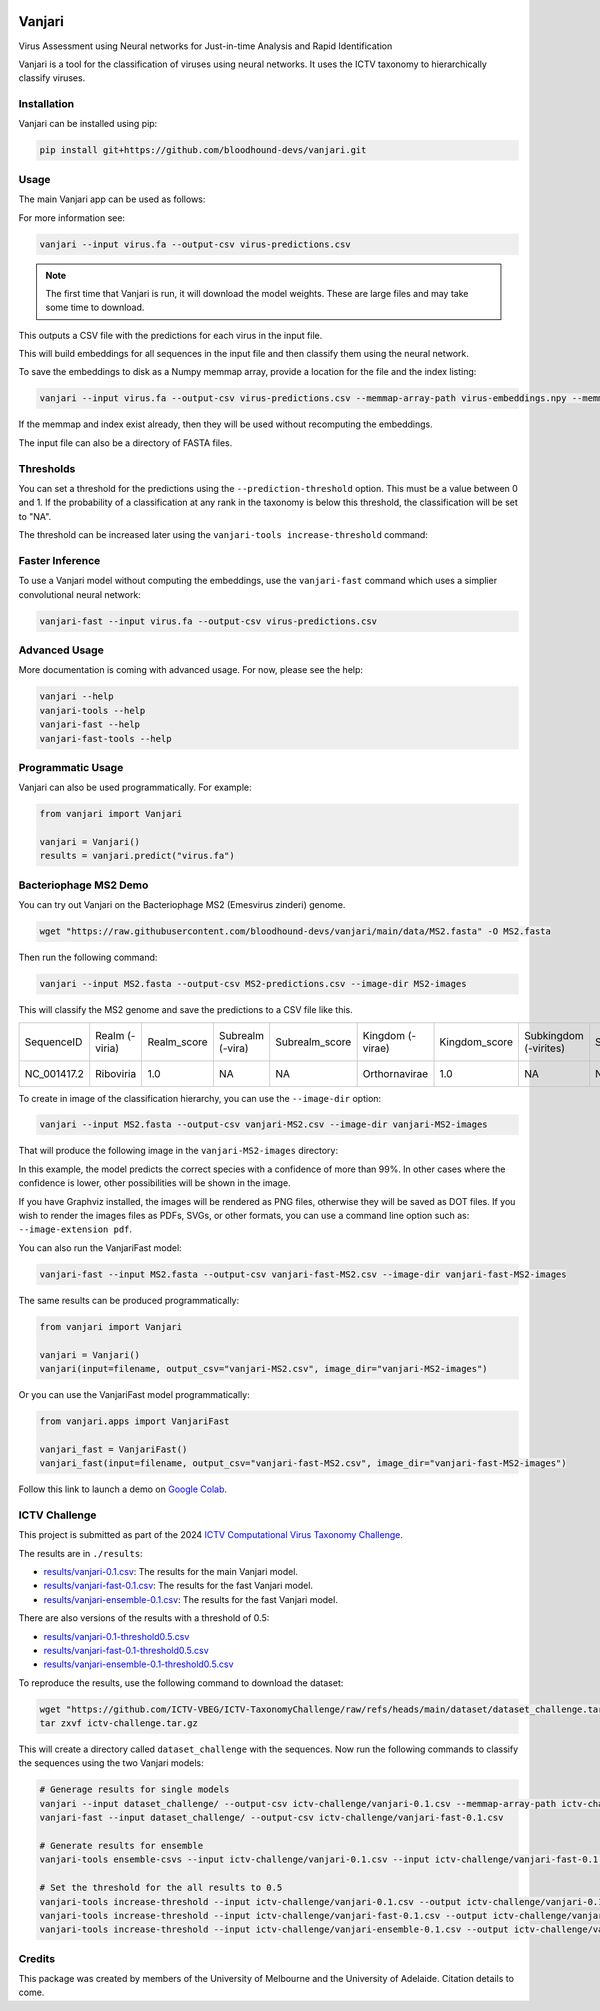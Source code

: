 .. image:: https://github.com/bloodhound-devs/vanjari/blob/main/docs/images/vanjari-banner.jpg?raw=true
    
=============
Vanjari
=============

.. start-badges

|colab badge| |docs badge| |black badge| |torchapp badge| |colab badge|

.. .. |testing badge| image:: https://github.com/bloodhound-devs/vanjari/actions/workflows/testing.yml/badge.svg
..     :target: https://github.com/bloodhound-devs/vanjari/actions

.. |docs badge| image:: https://github.com/bloodhound-devs/vanjari/actions/workflows/docs.yml/badge.svg
    :target: https://bloodhound-devs.github.io/bloodhound
    
.. |black badge| image:: https://img.shields.io/badge/code%20style-black-000000.svg
    :target: https://github.com/psf/black
    
.. |torchapp badge| image:: https://img.shields.io/badge/MLOpps-torchapp-B1230A.svg
    :target: https://rbturnbull.github.io/torchapp/

.. |colab badge| image:: https://colab.research.google.com/assets/colab-badge.svg
   :target: https://colab.research.google.com/github/bloodhound-devs/vanjari/blob/main/vanjari_demo.ipynb

.. end-badges

.. start-quickstart

Virus Assessment using Neural networks for Just-in-time Analysis and Rapid Identification

Vanjari is a tool for the classification of viruses using neural networks. It uses the ICTV taxonomy to hierarchically classify viruses.


Installation
------------

Vanjari can be installed using pip:

.. code-block:: bash

    pip install git+https://github.com/bloodhound-devs/vanjari.git


Usage
---------

The main Vanjari app can be used as follows:

For more information see:

.. code-block:: bash

    vanjari --input virus.fa --output-csv virus-predictions.csv

.. note::

    The first time that Vanjari is run, it will download the model weights. These are large files and may take some time to download.

This outputs a CSV file with the predictions for each virus in the input file.

This will build embeddings for all sequences in the input file and then classify them using the neural network.

To save the embeddings to disk as a Numpy memmap array, provide a location for the file and the index listing:

.. code-block:: bash

    vanjari --input virus.fa --output-csv virus-predictions.csv --memmap-array-path virus-embeddings.npy --memmap-index virus-index.txt

If the memmap and index exist already, then they will be used without recomputing the embeddings.

The input file can also be a directory of FASTA files.

Thresholds
----------

You can set a threshold for the predictions using the ``--prediction-threshold`` option. This must be a value between 0 and 1. 
If the probability of a classification at any rank in the taxonomy is below this threshold, the classification will be set to "NA".

The threshold can be increased later using the ``vanjari-tools increase-threshold`` command:

Faster Inference
----------------

To use a Vanjari model without computing the embeddings, use the ``vanjari-fast`` command which uses a simplier convolutional neural network:

.. code-block:: bash

    vanjari-fast --input virus.fa --output-csv virus-predictions.csv

Advanced Usage
--------------

More documentation is coming with advanced usage. For now, please see the help:

.. code-block:: bash

    vanjari --help
    vanjari-tools --help
    vanjari-fast --help
    vanjari-fast-tools --help

Programmatic Usage
------------------

Vanjari can also be used programmatically. For example:

.. code-block:: python

    from vanjari import Vanjari

    vanjari = Vanjari()
    results = vanjari.predict("virus.fa")

.. end-quickstart

Bacteriophage MS2 Demo
----------------------

.. start-demo

You can try out Vanjari on the Bacteriophage MS2 (Emesvirus zinderi) genome.

.. code-block:: bash

    wget "https://raw.githubusercontent.com/bloodhound-devs/vanjari/main/data/MS2.fasta" -O MS2.fasta

Then run the following command:

.. code-block:: bash

    vanjari --input MS2.fasta --output-csv MS2-predictions.csv --image-dir MS2-images

This will classify the MS2 genome and save the predictions to a CSV file like this. 

.. csv-table:: 

    SequenceID,Realm (-viria),Realm_score,Subrealm (-vira),Subrealm_score,Kingdom (-virae),Kingdom_score,Subkingdom (-virites),Subkingdom_score,Phylum (-viricota),Phylum_score,Subphylum (-viricotina),Subphylum_score,Class (-viricetes),Class_score,Subclass (-viricetidae),Subclass_score,Order (-virales),Order_score,Suborder (-virineae),Suborder_score,Family (-viridae),Family_score,Subfamily (-virinae),Subfamily_score,Genus (-virus),Genus_score,Subgenus (-virus),Subgenus_score,Species (binomial),Species_score
    NC_001417.2,Riboviria,1.0,NA,NA,Orthornavirae,1.0,NA,NA,Lenarviricota,1.0,NA,NA,Leviviricetes,1.0,NA,NA,Norzivirales,1.0,NA,NA,Fiersviridae,0.9998447,NA,NA,Emesvirus,0.99968076,NA,NA,Emesvirus zinderi,0.9996768

To create in image of the classification hierarchy, you can use the ``--image-dir`` option:

.. code-block:: bash

    vanjari --input MS2.fasta --output-csv vanjari-MS2.csv --image-dir vanjari-MS2-images

That will produce the following image in the ``vanjari-MS2-images`` directory:

.. image:: https://github.com/bloodhound-devs/vanjari/blob/main/docs/images/NC_001417.2.png?raw=true

In this example, the model predicts the correct species with a confidence of more than 99%. 
In other cases where the confidence is lower, other possibilities will be shown in the image.

If you have Graphviz installed, the images will be rendered as PNG files, otherwise they will be saved as DOT files. 
If you wish to render the images files as PDFs, SVGs, or other formats, you can use a command line option such as: ``--image-extension pdf``.

You can also run the VanjariFast model:

.. code-block:: bash

    vanjari-fast --input MS2.fasta --output-csv vanjari-fast-MS2.csv --image-dir vanjari-fast-MS2-images

The same results can be produced programmatically:

.. code-block:: python

    from vanjari import Vanjari

    vanjari = Vanjari()
    vanjari(input=filename, output_csv="vanjari-MS2.csv", image_dir="vanjari-MS2-images")

Or you can use the VanjariFast model programmatically:

.. code-block:: python

    from vanjari.apps import VanjariFast

    vanjari_fast = VanjariFast()
    vanjari_fast(input=filename, output_csv="vanjari-fast-MS2.csv", image_dir="vanjari-fast-MS2-images")

Follow this link to launch a demo on `Google Colab <https://colab.research.google.com/github/bloodhound-devs/vanjari/blob/main/vanjari_demo.ipynb>`_.

.. end-demo

ICTV Challenge
--------------

.. start-ictv

This project is submitted as part of the 2024 `ICTV Computational Virus Taxonomy Challenge <https://ictv-vbeg.github.io/ICTV-TaxonomyChallenge/>`_.

The results are in ``./results``:

- `results/vanjari-0.1.csv <https://github.com/bloodhound-devs/vanjari/blob/main/results/vanjari-0.1.csv>`_: The results for the main Vanjari model.
- `results/vanjari-fast-0.1.csv <https://github.com/bloodhound-devs/vanjari/blob/main/results/vanjari-fast-0.1.csv>`_: The results for the fast Vanjari model.
- `results/vanjari-ensemble-0.1.csv <https://github.com/bloodhound-devs/vanjari/blob/main/results/vanjari-ensemble-0.1.csv>`_: The results for the fast Vanjari model.

There are also versions of the results with a threshold of 0.5:

- `results/vanjari-0.1-threshold0.5.csv <https://github.com/bloodhound-devs/vanjari/blob/main/results/vanjari-0.1-threshold0.5.csv>`_
- `results/vanjari-fast-0.1-threshold0.5.csv <https://github.com/bloodhound-devs/vanjari/blob/main/results/vanjari-fast-0.1-threshold0.5.csv>`_
- `results/vanjari-ensemble-0.1-threshold0.5.csv <https://github.com/bloodhound-devs/vanjari/blob/main/results/vanjari-ensemble-0.1-threshold0.5.csv>`_

To reproduce the results, use the following command to download the dataset:

.. code-block:: bash

    wget "https://github.com/ICTV-VBEG/ICTV-TaxonomyChallenge/raw/refs/heads/main/dataset/dataset_challenge.tar.gz?download=" -O ictv-challenge.tar.gz
    tar zxvf ictv-challenge.tar.gz

This will create a directory called ``dataset_challenge`` with the sequences. Now run the following commands to classify the sequences using the two Vanjari models:

.. code-block:: bash

    # Generage results for single models
    vanjari --input dataset_challenge/ --output-csv ictv-challenge/vanjari-0.1.csv --memmap-array-path ictv-challenge/embeddings.npy --memmap-index ictv-challenge/embeddings.txt
    vanjari-fast --input dataset_challenge/ --output-csv ictv-challenge/vanjari-fast-0.1.csv

    # Generate results for ensemble
    vanjari-tools ensemble-csvs --input ictv-challenge/vanjari-0.1.csv --input ictv-challenge/vanjari-fast-0.1.csv --output ictv-challenge/vanjari-ensemble-0.1.csv

    # Set the threshold for the all results to 0.5
    vanjari-tools increase-threshold --input ictv-challenge/vanjari-0.1.csv --output ictv-challenge/vanjari-0.1-threshold0.5.csv --threshold 0.5
    vanjari-tools increase-threshold --input ictv-challenge/vanjari-fast-0.1.csv --output ictv-challenge/vanjari-fast-0.1-threshold0.5.csv --threshold 0.5
    vanjari-tools increase-threshold --input ictv-challenge/vanjari-ensemble-0.1.csv --output ictv-challenge/vanjari-ensemble-0.1-threshold0.5.csv --threshold 0.5

.. end-ictv


Credits
-------

.. start-credits

This package was created by members of the University of Melbourne and the University of Adelaide. Citation details to come.


.. end-credits
